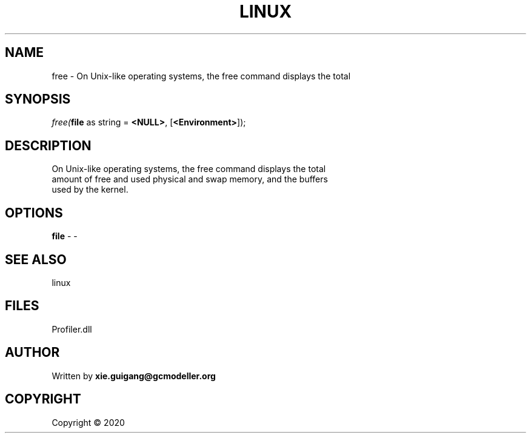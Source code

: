 .\" man page create by R# package system.
.TH LINUX 4 2000-01-01 "free" "free"
.SH NAME
free \- On Unix-like operating systems, the free command displays the total
.SH SYNOPSIS
\fIfree(\fBfile\fR as string = \fB<NULL>\fR, 
[\fB<Environment>\fR]);\fR
.SH DESCRIPTION
.PP
On Unix-like operating systems, the free command displays the total 
 amount of free and used physical and swap memory, and the buffers 
 used by the kernel.
.PP
.SH OPTIONS
.PP
\fBfile\fB \fR\- -
.PP
.SH SEE ALSO
linux
.SH FILES
.PP
Profiler.dll
.PP
.SH AUTHOR
Written by \fBxie.guigang@gcmodeller.org\fR
.SH COPYRIGHT
Copyright ©  2020
